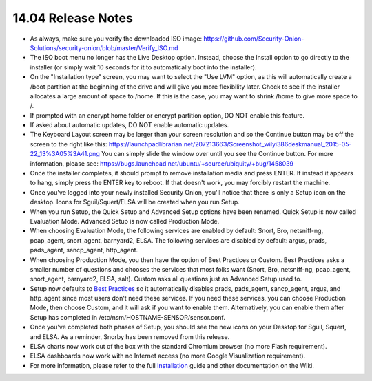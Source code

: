 14.04 Release Notes
===================

-  As always, make sure you verify the downloaded ISO image:
   https://github.com/Security-Onion-Solutions/security-onion/blob/master/Verify_ISO.md

-  The ISO boot menu no longer has the Live Desktop option. Instead,
   choose the Install option to go directly to the installer (or simply
   wait 10 seconds for it to automatically boot into the installer).

-  On the "Installation type" screen, you may want to select the "Use
   LVM" option, as this will automatically create a /boot partition at
   the beginning of the drive and will give you more flexibility later.
   Check to see if the installer allocates a large amount of space to
   /home. If this is the case, you may want to shrink /home to give more
   space to /.

-  If prompted with an encrypt home folder or encrypt partition option,
   DO NOT enable this feature.

-  If asked about automatic updates, DO NOT enable automatic updates.

-  The Keyboard Layout screen may be larger than your screen resolution and so the Continue button may be off the screen to the right like this:
   https://launchpadlibrarian.net/207213663/Screenshot_wilyi386deskmanual_2015-05-22_13%3A05%3A41.png
   You can simply slide the window over until you see the Continue button. For more information, please see:
   https://bugs.launchpad.net/ubuntu/+source/ubiquity/+bug/1458039

-  Once the installer completes, it should prompt to remove installation
   media and press ENTER. If instead it appears to hang, simply press
   the ENTER key to reboot. If that doesn't work, you may forcibly
   restart the machine.

-  Once you've logged into your newly installed Security Onion, you'll
   notice that there is only a Setup icon on the desktop. Icons for
   Sguil/Squert/ELSA will be created when you run Setup.

-  When you run Setup, the Quick Setup and Advanced Setup options have
   been renamed. Quick Setup is now called Evaluation Mode. Advanced
   Setup is now called Production Mode.

-  When choosing Evaluation Mode, the following services are enabled by
   default: Snort, Bro, netsniff-ng, pcap\_agent, snort\_agent,
   barnyard2, ELSA. The following services are disabled by default:
   argus, prads, pads\_agent, sancp\_agent, http\_agent.

-  When choosing Production Mode, you then have the option of Best
   Practices or Custom. Best Practices asks a smaller number of
   questions and chooses the services that most folks want (Snort, Bro,
   netsniff-ng, pcap\_agent, snort\_agent, barnyard2, ELSA, salt).
   Custom asks all questions just as Advanced Setup used to.

-  Setup now defaults to `Best Practices <Best-Practices>`__ so it
   automatically disables prads, pads\_agent, sancp\_agent, argus, and
   http\_agent since most users don't need these services. If you need
   these services, you can choose Production Mode, then choose Custom,
   and it will ask if you want to enable them. Alternatively, you can
   enable them after Setup has completed in
   /etc/nsm/HOSTNAME-SENSOR/sensor.conf.

-  Once you've completed both phases of Setup, you should see the new
   icons on your Desktop for Sguil, Squert, and ELSA. As a reminder,
   Snorby has been removed from this release.

-  ELSA charts now work out of the box with the standard Chromium
   browser (no more Flash requirement).

-  ELSA dashboards now work with no Internet access (no more Google
   Visualization requirement).

-  For more information, please refer to the full
   `Installation <Installation>`__ guide and other documentation on the
   Wiki.
